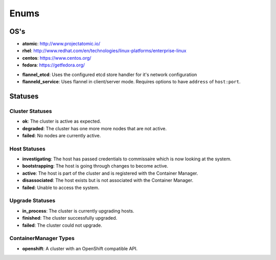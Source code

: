 Enums
=====

.. _host-os:

OS's
----

* **atomic**: http://www.projectatomic.io/
* **rhel**:  http://www.redhat.com/en/technologies/linux-platforms/enterprise-linux
* **centos**: https://www.centos.org/
* **fedora**: https://getfedora.org/


.. _network-types:

* **flannel_etcd**: Uses the configured etcd store handler for it's network configuration
* **flanneld_service**:  Uses flannel in client/server mode. Requires options to have ``address`` of ``host:port``.


Statuses
--------

.. _cluster-statuses:

Cluster Statuses
~~~~~~~~~~~~~~~~~

* **ok**: The cluster is active as expected.
* **degraded**: The cluster has one more more nodes that are not active.
* **failed**: No nodes are currently active.


.. _host-statuses:

Host Statuses
~~~~~~~~~~~~~

* **investigating**: The host has passed credentials to commissaire which is now looking at the system.
* **bootstrapping**: The host is going through changes to become active.
* **active**: The host is part of the cluster and is registered with the Container Manager.
* **disassociated**: The host exists but is not associated with the Container Manager.
* **failed**: Unable to access the system.


.. _upgrade-statuses:

Upgrade Statuses
~~~~~~~~~~~~~~~~

* **in_process**: The cluster is currently upgrading hosts.
* **finished**: The cluster successfully upgraded.
* **failed**: The cluster could not upgrade.


.. _container_manager_types:

ContainerManager Types
~~~~~~~~~~~~~~~~~~~~~~

* **openshift**: A cluster with an OpenShift compatible API.
